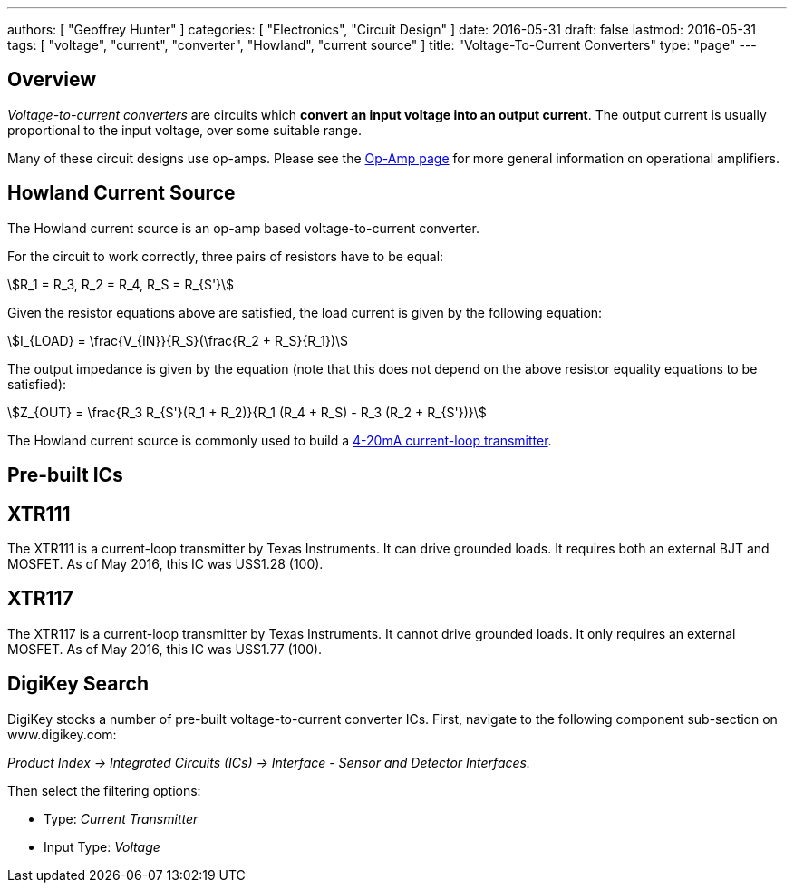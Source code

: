 ---
authors: [ "Geoffrey Hunter" ]
categories: [ "Electronics", "Circuit Design" ]
date: 2016-05-31
draft: false
lastmod: 2016-05-31
tags: [ "voltage", "current", "converter", "Howland", "current source" ]
title: "Voltage-To-Current Converters"
type: "page"
---

## Overview

_Voltage-to-current converters_ are circuits which **convert an input voltage into an output current**. The output current is usually proportional to the input voltage, over some suitable range.

Many of these circuit designs use op-amps. Please see the link:/electronics/components/op-amps[Op-Amp page] for more general information on operational amplifiers.

## Howland Current Source

The Howland current source is an op-amp based voltage-to-current converter.

For the circuit to work correctly, three pairs of resistors have to be equal:

[stem]
++++
R_1 = R_3, R_2 = R_4, R_S = R_{S'}
++++

Given the resistor equations above are satisfied, the load current is given by the following equation:

[stem]
++++
I_{LOAD} = \frac{V_{IN}}{R_S}(\frac{R_2 + R_S}{R_1})
++++

The output impedance is given by the equation (note that this does not depend on the above resistor equality equations to be satisfied):

[stem]
++++
Z_{OUT} = \frac{R_3 R_{S'}(R_1 + R_2)}{R_1 (R_4 + R_S) - R_3 (R_2 + R_{S'})}
++++

The Howland current source is commonly used to build a link:/electronics/communication-protocols/4-20ma-current-loops[4-20mA current-loop transmitter].

## Pre-built ICs

## XTR111

The XTR111 is a current-loop transmitter by Texas Instruments. It can drive grounded loads. It requires both an external BJT and MOSFET. As of May 2016, this IC was US$1.28 (100).

## XTR117

The XTR117 is a current-loop transmitter by Texas Instruments. It cannot drive grounded loads. It only requires an external MOSFET. As of May 2016, this IC was US$1.77 (100).

## DigiKey Search

DigiKey stocks a number of pre-built voltage-to-current converter ICs. First, navigate to the following component sub-section on www.digikey.com:

_Product Index -> Integrated Circuits (ICs) -> Interface - Sensor and Detector Interfaces._

Then select the filtering options:

* Type: _Current Transmitter_
* Input Type: _Voltage_
